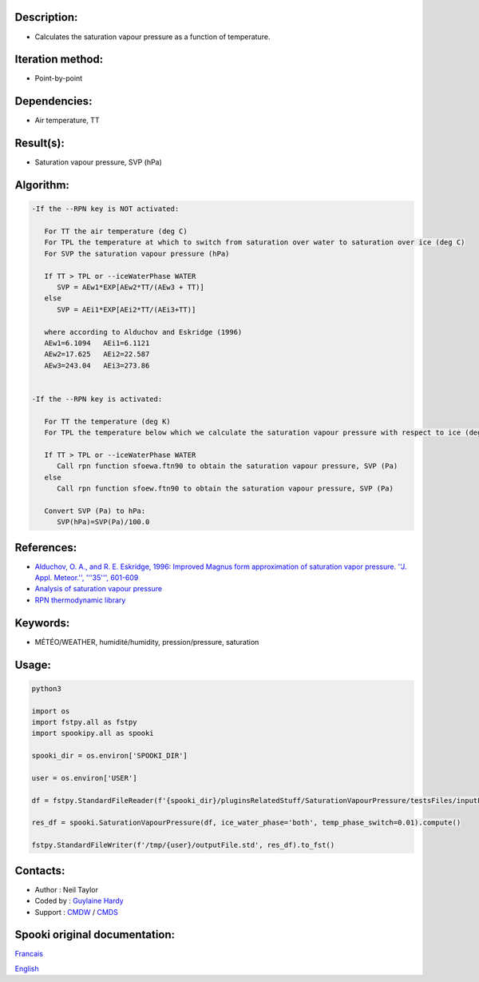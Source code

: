 Description:
~~~~~~~~~~~~

-  Calculates the saturation vapour pressure as a function of temperature.

Iteration method:
~~~~~~~~~~~~~~~~~

-  Point-by-point

Dependencies:
~~~~~~~~~~~~~

-  Air temperature, TT

Result(s):
~~~~~~~~~~

-  Saturation vapour pressure, SVP (hPa)

Algorithm:
~~~~~~~~~~

.. code-block:: text

         -If the --RPN key is NOT activated:

            For TT the air temperature (deg C)
            For TPL the temperature at which to switch from saturation over water to saturation over ice (deg C)
            For SVP the saturation vapour pressure (hPa)

            If TT > TPL or --iceWaterPhase WATER
               SVP = AEw1*EXP[AEw2*TT/(AEw3 + TT)]
            else
               SVP = AEi1*EXP[AEi2*TT/(AEi3+TT)]

            where according to Alduchov and Eskridge (1996)
            AEw1=6.1094   AEi1=6.1121
            AEw2=17.625   AEi2=22.587
            AEw3=243.04   AEi3=273.86


         -If the --RPN key is activated:

            For TT the temperature (deg K)
            For TPL the temperature below which we calculate the saturation vapour pressure with respect to ice (deg K)

            If TT > TPL or --iceWaterPhase WATER
               Call rpn function sfoewa.ftn90 to obtain the saturation vapour pressure, SVP (Pa)
            else
               Call rpn function sfoew.ftn90 to obtain the saturation vapour pressure, SVP (Pa)

            Convert SVP (Pa) to hPa:
               SVP(hPa)=SVP(Pa)/100.0

References:
~~~~~~~~~~~

-  `Alduchov, O. A., and R. E. Eskridge, 1996: Improved Magnus
   form approximation of saturation vapor pressure. ''J. Appl.
   Meteor.'', '''35''',
   601-609 <http://journals.ametsoc.org/doi/pdf/10.1175/1520-0450%281996%29035%3C0601%3AIMFAOS%3E2.0.CO%3B2>`__
-  `Analysis of saturation vapour
   pressure <https://wiki.cmc.ec.gc.ca/wiki/RPT/en/Analysis_of_saturation_vapour_pressure>`__
-  `RPN thermodynamic
   library <https://wiki.cmc.ec.gc.ca/images/6/60/Tdpack2011.pdf>`__

Keywords:
~~~~~~~~~

-  MÉTÉO/WEATHER, humidité/humidity, pression/pressure, saturation

Usage:
~~~~~~



.. code:: python

   python3
   
   import os
   import fstpy.all as fstpy
   import spookipy.all as spooki

   spooki_dir = os.environ['SPOOKI_DIR']

   user = os.environ['USER']

   df = fstpy.StandardFileReader(f'{spooki_dir}/pluginsRelatedStuff/SaturationVapourPressure/testsFiles/inputFile.std').to_pandas()

   res_df = spooki.SaturationVapourPressure(df, ice_water_phase='both', temp_phase_switch=0.01).compute()

   fstpy.StandardFileWriter(f'/tmp/{user}/outputFile.std', res_df).to_fst()

Contacts:
~~~~~~~~~

-  Author : Neil Taylor
-  Coded by : `Guylaine Hardy <https://wiki.cmc.ec.gc.ca/wiki/User:Hardyg>`__
-  Support : `CMDW <https://wiki.cmc.ec.gc.ca/wiki/CMDW>`__ / `CMDS <https://wiki.cmc.ec.gc.ca/wiki/CMDS>`__


Spooki original documentation:
~~~~~~~~~~~~~~~~~~~~~~~~~~~~~~

`Francais <http://web.science.gc.ca/~spst900/spooki/doc/master/spooki_french_doc/html/pluginSaturationVapourPressure.html>`_

`English <http://web.science.gc.ca/~spst900/spooki/doc/master/spooki_english_doc/html/pluginSaturationVapourPressure.html>`_
